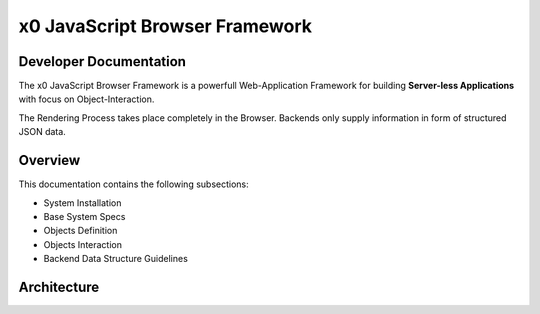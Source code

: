 .. intro

x0 JavaScript Browser Framework
===============================

Developer Documentation
-----------------------

The x0 JavaScript Browser Framework is a powerfull Web-Application Framework for
building **Server-less Applications** with focus on Object-Interaction.

The Rendering Process takes place completely in the Browser. Backends only supply
information in form of structured JSON data.

Overview
--------

This documentation contains the following subsections:

* System Installation
* Base System Specs
* Objects Definition
* Objects Interaction
* Backend Data Structure Guidelines

Architecture
------------
